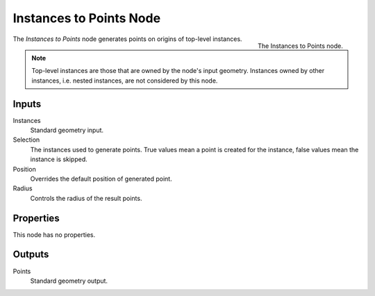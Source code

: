 .. index:: Geometry Nodes; Instances to Points
.. _bpy.types.GeometryNodeInstancesToPoints:

************************
Instances to Points Node
************************

.. figure:: /images/modeling_geometry-nodes_point_instances-to-points_node.png
   :align: right

   The Instances to Points node.

The *Instances to Points* node generates points on origins of top-level instances.

.. note::

   Top-level instances are those that are owned by the node's input geometry.
   Instances owned by other instances, i.e. nested instances, are not considered
   by this node.


Inputs
======

Instances
   Standard geometry input.

Selection
   The instances used to generate points. True values mean a point is created for the instance,
   false values mean the instance is skipped.

Position
   Overrides the default position of generated point.

Radius
   Controls the radius of the result points.


Properties
==========

This node has no properties.


Outputs
=======

Points
   Standard geometry output.
